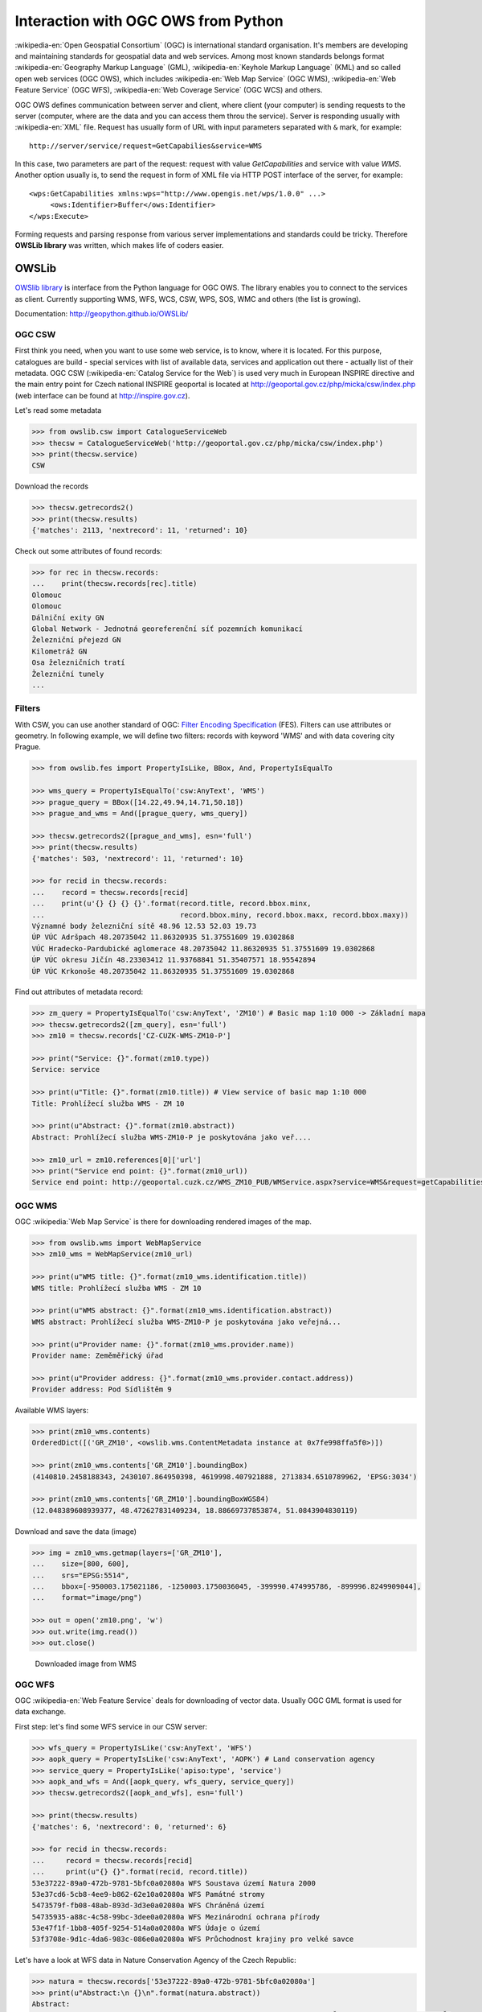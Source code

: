 Interaction with OGC OWS from Python
====================================

:wikipedia-en:`Open Geospatial Consortium` (OGC) is international
standard organisation. It's members are developing and maintaining
standards for geospatial data and web services. Among most known
standards belongs format :wikipedia-en:`Geography Markup Language`
(GML), :wikipedia-en:`Keyhole Markup Language` (KML) and so called
open web services (OGC OWS), which includes :wikipedia-en:`Web Map
Service` (OGC WMS), :wikipedia-en:`Web Feature Service` (OGC WFS),
:wikipedia-en:`Web Coverage Service` (OGC WCS) and others.

OGC OWS defines communication between server and client, where client
(your computer) is sending requests to the server (computer, where are
the data and you can access them throu the service).  Server is
responding usually with :wikipedia-en:`XML` file. Request has usually
form of URL with input parameters separated with ``&`` mark, for
example::

    http://server/service/request=GetCapabilies&service=WMS

In this case, two parameters are part of the request: request with
value `GetCapabilities` and service with value `WMS`. Another option
usually is, to send the request in form of XML file via HTTP POST
interface of the server, for example::

        <wps:GetCapabilities xmlns:wps="http://www.opengis.net/wps/1.0.0" ...>
             <ows:Identifier>Buffer</ows:Identifier>
        </wps:Execute>

Forming requests and parsing response from various server
implementations and standards could be tricky. Therefore **OWSLib
library** was written, which makes life of coders easier.

OWSLib
------

`OWSlib library <http://geopython.github.io/OWSLib>`__ is interface
from the Python language for OGC OWS. The library enables you to
connect to the services as client. Currently supporting WMS, WFS, WCS,
CSW, WPS, SOS, WMC and others (the list is growing).

Documentation: http://geopython.github.io/OWSLib/

OGC CSW
~~~~~~~

First think you need, when you want to use some web service, is to know,
where it is located. For this purpose, catalogues are build - special
services with list of available data, services and application out there
- actually list of their metadata. OGC CSW (:wikipedia-en:`Catalog
Service for the Web`) is used very much in European INSPIRE directive
and the main entry point for Czech national INSPIRE geoportal is
located at http://geoportal.gov.cz/php/micka/csw/index.php (web
interface can be found at http://inspire.gov.cz).

Let's read some metadata

.. code:: python

    >>> from owslib.csw import CatalogueServiceWeb
    >>> thecsw = CatalogueServiceWeb('http://geoportal.gov.cz/php/micka/csw/index.php')
    >>> print(thecsw.service)
    CSW

Download the records

.. code:: python

    >>> thecsw.getrecords2()
    >>> print(thecsw.results)
    {'matches': 2113, 'nextrecord': 11, 'returned': 10}

Check out some attributes of found records:

.. code:: python

    >>> for rec in thecsw.records:
    ...    print(thecsw.records[rec].title)
    Olomouc
    Olomouc
    Dálniční exity GN
    Global Network - Jednotná georeferenční síť pozemních komunikací
    Železniční přejezd GN
    Kilometráž GN
    Osa železničních tratí
    Železniční tunely
    ...

Filters
~~~~~~~

With CSW, you can use another standard of OGC: `Filter Encoding
Specification
<http://portal.opengeospatial.org/files/?artifact_id=8340>`__
(FES). Filters can use attributes or geometry. In following example,
we will define two filters: records with keyword 'WMS' and with data
covering city Prague.

.. code:: python

    >>> from owslib.fes import PropertyIsLike, BBox, And, PropertyIsEqualTo

    >>> wms_query = PropertyIsEqualTo('csw:AnyText', 'WMS')
    >>> prague_query = BBox([14.22,49.94,14.71,50.18])
    >>> prague_and_wms = And([prague_query, wms_query])

    >>> thecsw.getrecords2([prague_and_wms], esn='full')
    >>> print(thecsw.results)
    {'matches': 503, 'nextrecord': 11, 'returned': 10}

    >>> for recid in thecsw.records:
    ...    record = thecsw.records[recid]
    ...    print(u'{} {} {} {}'.format(record.title, record.bbox.minx,
    ...                                record.bbox.miny, record.bbox.maxx, record.bbox.maxy))
    Významné body železniční sítě 48.96 12.53 52.03 19.73
    ÚP VÚC Adršpach 48.20735042 11.86320935 51.37551609 19.0302868
    VÚC Hradecko-Pardubické aglomerace 48.20735042 11.86320935 51.37551609 19.0302868
    ÚP VÚC okresu Jičín 48.23303412 11.93768841 51.35407571 18.95542894
    ÚP VÚC Krkonoše 48.20735042 11.86320935 51.37551609 19.0302868

Find out attributes of metadata record:

.. code:: python

    >>> zm_query = PropertyIsEqualTo('csw:AnyText', 'ZM10') # Basic map 1:10 000 -> Základní mapa
    >>> thecsw.getrecords2([zm_query], esn='full')
    >>> zm10 = thecsw.records['CZ-CUZK-WMS-ZM10-P']

    >>> print("Service: {}".format(zm10.type))
    Service: service

    >>> print(u"Title: {}".format(zm10.title)) # View service of basic map 1:10 000
    Title: Prohlížecí služba WMS - ZM 10

    >>> print(u"Abstract: {}".format(zm10.abstract))
    Abstract: Prohlížecí služba WMS-ZM10-P je poskytována jako veř....

    >>> zm10_url = zm10.references[0]['url']
    >>> print("Service end point: {}".format(zm10_url))
    Service end point: http://geoportal.cuzk.cz/WMS_ZM10_PUB/WMService.aspx?service=WMS&request=getCapabilities


OGC WMS
~~~~~~~

OGC :wikipedia:`Web Map Service` is there for downloading rendered images of the map.

.. code:: python

    >>> from owslib.wms import WebMapService
    >>> zm10_wms = WebMapService(zm10_url)

    >>> print(u"WMS title: {}".format(zm10_wms.identification.title))
    WMS title: Prohlížecí služba WMS - ZM 10

    >>> print(u"WMS abstract: {}".format(zm10_wms.identification.abstract))
    WMS abstract: Prohlížecí služba WMS-ZM10-P je poskytována jako veřejná...

    >>> print(u"Provider name: {}".format(zm10_wms.provider.name))
    Provider name: Zeměměřický úřad

    >>> print(u"Provider address: {}".format(zm10_wms.provider.contact.address))
    Provider address: Pod Sídlištěm 9

Available WMS layers:

.. code:: python

    >>> print(zm10_wms.contents)
    OrderedDict([('GR_ZM10', <owslib.wms.ContentMetadata instance at 0x7fe998ffa5f0>)])

    >>> print(zm10_wms.contents['GR_ZM10'].boundingBox)
    (4140810.2458188343, 2430107.864950398, 4619998.407921888, 2713834.6510789962, 'EPSG:3034')

    >>> print(zm10_wms.contents['GR_ZM10'].boundingBoxWGS84)
    (12.048389608939377, 48.472627831409234, 18.88669737853874, 51.0843904830119)

Download and save the data (image)

.. code:: python

    >>> img = zm10_wms.getmap(layers=['GR_ZM10'],
    ...    size=[800, 600],
    ...    srs="EPSG:5514",
    ...    bbox=[-950003.175021186, -1250003.1750036045, -399990.474995786, -899996.8249909044],
    ...    format="image/png")

    >>> out = open('zm10.png', 'w')
    >>> out.write(img.read())
    >>> out.close()

.. figure:: ../images/zm10.png

   Downloaded image from WMS

OGC WFS
~~~~~~~

OGC :wikipedia-en:`Web Feature Service` deals for downloading of
vector data. Usually OGC GML format is used for data exchange.

First step: let's find some WFS service in our CSW server:

.. code:: python

    >>> wfs_query = PropertyIsLike('csw:AnyText', 'WFS')
    >>> aopk_query = PropertyIsLike('csw:AnyText', 'AOPK') # Land conservation agency
    >>> service_query = PropertyIsLike('apiso:type', 'service')
    >>> aopk_and_wfs = And([aopk_query, wfs_query, service_query])
    >>> thecsw.getrecords2([aopk_and_wfs], esn='full')

    >>> print(thecsw.results)
    {'matches': 6, 'nextrecord': 0, 'returned': 6}

    >>> for recid in thecsw.records:
    ...     record = thecsw.records[recid]
    ...     print(u"{} {}".format(recid, record.title))
    53e37222-89a0-472b-9781-5bfc0a02080a WFS Soustava území Natura 2000
    53e37cd6-5cb8-4ee9-b862-62e10a02080a WFS Památné stromy
    5473579f-fb08-48ab-893d-3d3e0a02080a WFS Chráněná území
    54735935-a88c-4c58-99bc-3dee0a02080a WFS Mezinárodní ochrana přírody
    53e47f1f-1bb8-405f-9254-514a0a02080a WFS Údaje o území
    53f3708e-9d1c-4da6-983c-086e0a02080a WFS Průchodnost krajiny pro velké savce

Let's have a look at WFS data in Nature Conservation Agency of the Czech
Republic:

.. code:: python

    >>> natura = thecsw.records['53e37222-89a0-472b-9781-5bfc0a02080a']
    >>> print(u"Abstract:\n {}\n".format(natura.abstract))
    Abstract:
         Služba zpřístupňuje geografická data soustavy území Natura 2000 v České republice; (c) AOPK ČR

    >>> print(u"Identifier: {}".format(natura.identifiers[1]['identifier']))
    Identifier: http://gis.nature.cz/arcgis/services/UzemniOchrana/Natura2000/MapServer/WFSServer?service=WFS&request=GetCapabilities&version=1.1.0

Let's read some data

.. code:: python

    >>> from owslib import wfs as webfeatureservice
    >>> url = natura.identifiers[1]['identifier']
    >>> aopk = webfeatureservice.WebFeatureService('http://gis.nature.cz/arcgis/services/UzemniOchrana/Natura2000/MapServer/WFSServer')

Let's checkout service Capabilities (metadata)

.. note:: This is, how it looks, when character encoding do not fit...

.. code:: python

    >>> capabilities = aopk.getcapabilities()
    >>> print("URL: {}".format(capabilities.geturl()))
    URL: http://gis.nature.cz/arcgis/services/UzemniOchrana/Natura2000/MapServer/WFSServer?service=

    >>> print("Name: {}".format(aopk.provider.name))
    Name: Natura2000

    >>> print(u"Title: {}".format(aopk.identification.title))
    Title: Soustava chrÃ¡...

    >>> print(u"Keywords: {}".format(aopk.identification.keywords[0]))
    Keywords: Natura 2000, ChrÃ¡nÄnÃ© ÃºzemÃ­

    >>> print(u"Fees: {}".format(aopk.identification.fees))
    Fees: Å¾Ã¡dnÃ©

    >>> print(u"Abstract: {}".format(aopk.identification.abstract))
    Abstract: SluÅ¾ba zpÅÃ­stup

Metadata attributes of the service

.. code:: python

    >>> for rec in aopk.contents:
    ...     print(rec)

    Natura2000:Forma_ochrany_EVL_-_stav_k_NV_73_2016__3._2._2016_
    Natura2000:Evropsky_vÃ½znamnÃ¡_lokalita__EVL_

Get the data now

.. code:: python

    >>> identifier = 'UzemniOchrana_Natura2000:Evropsky_významná_lokalita__EVL_'
    >>> features = aopk.getfeature([identifier])
    >>> print(features)
    <owslib.util.ResponseWrapper object at 0x7fe9988f93d0>

Print the XML nicely

.. code:: python

    >>> print(features.read())
    <wfs:FeatureCollection xsi:schemaLocation='https://gis.nature.cz/arcgis/services...'
    ...

State Administration of Land Surveying and Cadastre WFS service
~~~~~~~~~~~~~~~~~~~~~~~~~~~~~~~~~~~~~~~~~~~~~~~~~~~~~~~~~~~~~~~

Another example: :wikipedia-en:`NUTS3` regions from the official WFS
server of State Administration of Land Surveying and Cadastre

.. code:: python

    >>> cuzk = webfeatureservice.WebFeatureService('http://geoportal.cuzk.cz/wfs_au/wfservice.aspx', version="2.0.0")
    >>> for c in cuzk.contents: print c
    gmgml:OKRES
    gmgml:KRAJ
    gmgml:OBLAST
    gmgml:MC
    gmgml:OPU
    gmgml:KU
    gmgml:ZSJ
    gmgml:SO
    gmgml:STAT
    gmgml:ORP
    gmgml:OBEC
    >>>

    >>> nuts3 = cuzk.getfeature(typename=['gmgml:KRAJ'])
    >>> nuts3.read()

.. note:: Seems to be currenly broken, see ``Mandatory parameter
          \'TypeNames\' missing``.
